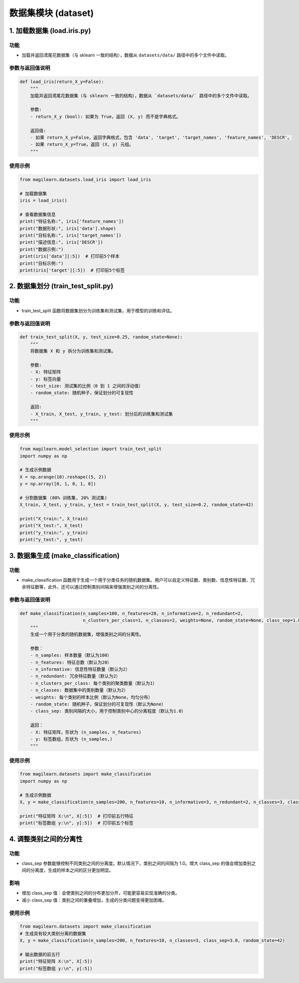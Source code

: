 数据集模块 (dataset)
==========

.. _1-加载数据集-loadirispy:

1. 加载数据集 (load.iris.py)
----------------------------

.. _功能-1:

功能
~~~~

-  加载并返回鸢尾花数据集（与 sklearn 一致的结构），数据从
   ``datasets/data/`` 路径中的多个文件中读取。

.. _参数与返回值说明-1:

参数与返回值说明
~~~~~~~~~~~~~~~~

.. code:: python

   def load_iris(return_X_y=False):
       """
       加载并返回鸢尾花数据集（与 sklearn 一致的结构），数据从 `datasets/data/` 路径中的多个文件中读取。
       
       参数:
       - return_X_y (bool): 如果为 True，返回 (X, y) 而不是字典格式。
       
       返回值:
       - 如果 return_X_y=False，返回字典格式，包含 'data', 'target', 'target_names', 'feature_names', 'DESCR'。
       - 如果 return_X_y=True，返回 (X, y) 元组。
       """

.. _使用示例-1:

使用示例
~~~~~~~~

.. code:: python

   from magilearn.datasets.load_iris import load_iris

   # 加载数据集
   iris = load_iris()

   # 查看数据集信息
   print("特征名称:", iris['feature_names'])
   print("数据形状:", iris['data'].shape)
   print("目标名称:", iris['target_names'])
   print("描述信息:", iris['DESCR'])
   print("数据示例:")
   print(iris['data'][:5])  # 打印前5个样本
   print("目标示例:")
   print(iris['target'][:5])  # 打印前5个标签

.. _2-数据集划分-traintestsplitpy:

2. 数据集划分 (train_test_split.py)
-----------------------------------

.. _功能-2:

功能
~~~~

-  train_test_split
   函数将数据集划分为训练集和测试集，用于模型的训练和评估。

.. _参数与返回值说明-2:

参数与返回值说明
~~~~~~~~~~~~~~~~

.. code:: python

   def train_test_split(X, y, test_size=0.25, random_state=None):
       """
       将数据集 X 和 y 拆分为训练集和测试集。
       
       参数:
       - X: 特征矩阵
       - y: 标签向量
       - test_size: 测试集的比例（0 到 1 之间的浮动值）
       - random_state: 随机种子，保证划分的可复现性
       
       返回:
       - X_train, X_test, y_train, y_test: 划分后的训练集和测试集
       """

.. _使用示例-2:

使用示例
~~~~~~~~

.. code:: python

   from magilearn.model_selection import train_test_split
   import numpy as np

   # 生成示例数据
   X = np.arange(10).reshape((5, 2))
   y = np.array([0, 1, 0, 1, 0])

   # 分割数据集 (80% 训练集, 20% 测试集)
   X_train, X_test, y_train, y_test = train_test_split(X, y, test_size=0.2, random_state=42)

   print("X_train:", X_train)
   print("X_test:", X_test)
   print("y_train:", y_train)
   print("y_test:", y_test)

.. _3-数据集生成-makeclassification:

3. 数据集生成 (make_classification)
-----------------------------------

.. _功能-3:

功能
~~~~

-  make_classification
   函数用于生成一个用于分类任务的随机数据集。用户可以自定义特征数、类别数、信息性特征数、冗余特征数等，此外，还可以通过控制类别间隔来增强类别之间的分离性。

.. _参数与返回值说明-3:

参数与返回值说明
~~~~~~~~~~~~~~~~

.. code:: python

   def make_classification(n_samples=100, n_features=20, n_informative=2, n_redundant=2,
                           n_clusters_per_class=1, n_classes=2, weights=None, random_state=None, class_sep=1.0):
       """
       生成一个用于分类的随机数据集，增强类别之间的分离性。

       参数：
       - n_samples: 样本数量（默认为100）
       - n_features: 特征总数（默认为20）
       - n_informative: 信息性特征数量（默认为2）
       - n_redundant: 冗余特征数量（默认为2）
       - n_clusters_per_class: 每个类别的聚类数量（默认为1）
       - n_classes: 数据集中的类别数量（默认为2）
       - weights: 每个类别的样本比例（默认为None，均匀分布）
       - random_state: 随机种子，保证划分的可复现性（默认为None）
       - class_sep: 类别间隔的大小，用于控制类别中心的分离程度（默认为1.0）

       返回：
       - X: 特征矩阵，形状为 (n_samples, n_features)
       - y: 标签数组，形状为 (n_samples,)
       """

.. _使用示例-3:

使用示例
~~~~~~~~

.. code:: python

   from magilearn.datasets import make_classification
   import numpy as np

   # 生成示例数据
   X, y = make_classification(n_samples=200, n_features=10, n_informative=3, n_redundant=2, n_classes=3, class_sep=2.0, random_state=42)

   print("特征矩阵 X:\n", X[:5])  # 打印前五行特征
   print("标签数组 y:\n", y[:5])  # 打印前五个标签

.. _4-调整类别之间的分离性:

4. 调整类别之间的分离性
-----------------------

.. _功能-4:

功能
~~~~

-  class_sep
   参数能够控制不同类别之间的分离度。默认情况下，类别之间的间隔为
   1.0。增大 class_sep
   的值会增加类别之间的分离度，生成的样本之间的区分更加明显。

影响
~~~~

-  增加 class_sep
   值：会使类别之间的分布更加分开，可能更容易实现准确的分类。

-  减小 class_sep 值：类别之间的重叠增加，生成的分类问题变得更加困难。

.. _使用示例-4:

使用示例
~~~~~~~~

.. code:: python

   from magilearn.datasets import make_classification
   # 生成具有较大类别分离的数据集
   X, y = make_classification(n_samples=200, n_features=10, n_classes=3, class_sep=3.0, random_state=42)
   
   # 输出数据的前五行
   print("特征矩阵 X:\n", X[:5])
   print("标签数组 y:\n", y[:5])
